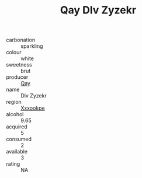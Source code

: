 :PROPERTIES:
:ID:                     4175cf8f-2c0c-4049-a32a-9b3e8677d4da
:END:
#+TITLE: Qay Dlv Zyzekr 

- carbonation :: sparkling
- colour :: white
- sweetness :: brut
- producer :: [[id:c8fd643f-17cf-4963-8cdb-3997b5b1f19c][Qay]]
- name :: Dlv Zyzekr
- region :: [[id:e42b3c90-280e-4b26-a86f-d89b6ecbe8c1][Xxxookpe]]
- alcohol :: 9.65
- acquired :: 5
- consumed :: 2
- available :: 3
- rating :: NA


